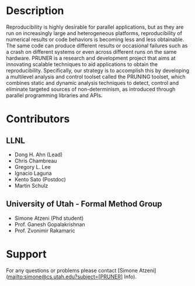 * Description
Reproducibility is highly desirable for parallel applications, but as
they are run on increasingly large and heterogeneous platforms,
reproducibility of numerical results or code behaviors is becoming
less and less obtainable. The same code can produce different results
or occasional failures such as a crash on different systems or even
across different runs on the same hardware. PRUNER is a research and
development project that aims at innovating scalable techniques to aid
applications to obtain the reproducibility. Specifically, our strategy
is to accomplish this by developing a multilevel analysis and control
toolset called the PRUNING toolset, which combines static and dynamic
analysis techniques to detect, control and eliminate targeted sources
of non-determinism, as introduced through parallel programming
libraries and APIs.

* Contributors
** LLNL
- Dong H. Ahn (Lead)
- Chris Chambreau
- Gregory L. Lee
- Ignacio Laguna
- Kento Sato (Postdoc)
- Martin Schulz

** University of Utah - Formal Method Group
- Simone Atzeni (Phd student)
- Prof. Ganesh Gopalakrishnan
- Prof. Zvonimir Rakamaric

* Support
For any questions or problems please contact [Simone Atzeni](mailto:simone@cs.utah.edu?subject=[PRUNER] Info).
